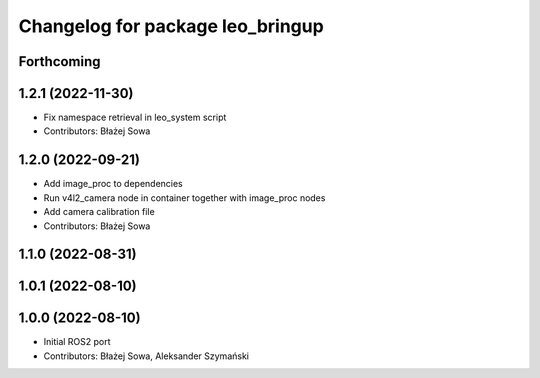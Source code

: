 ^^^^^^^^^^^^^^^^^^^^^^^^^^^^^^^^^
Changelog for package leo_bringup
^^^^^^^^^^^^^^^^^^^^^^^^^^^^^^^^^

Forthcoming
-----------

1.2.1 (2022-11-30)
------------------
* Fix namespace retrieval in leo_system script
* Contributors: Błażej Sowa

1.2.0 (2022-09-21)
------------------
* Add image_proc to dependencies
* Run v4l2_camera node in container together with image_proc nodes
* Add camera calibration file
* Contributors: Błażej Sowa

1.1.0 (2022-08-31)
------------------

1.0.1 (2022-08-10)
------------------

1.0.0 (2022-08-10)
------------------
* Initial ROS2 port
* Contributors: Błażej Sowa, Aleksander Szymański
